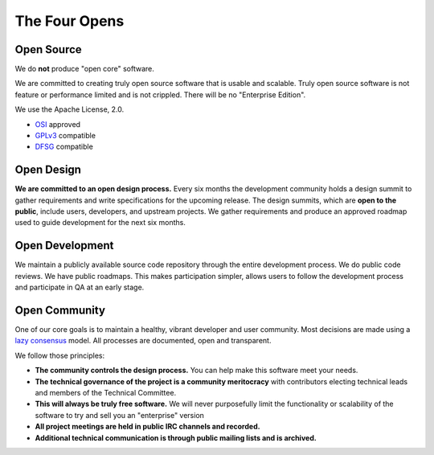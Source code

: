 ==============
The Four Opens
==============

Open Source
-----------

We do **not** produce "open core" software.

We are committed to creating truly open source software that is usable and
scalable.  Truly open source software is not feature or performance limited and
is not crippled. There will be no "Enterprise Edition".

We use the Apache License, 2.0.

* `OSI <http://www.opensource.org/licenses/alphabetical>`_ approved
* `GPLv3 <http://www.gnu.org/licenses/license-list.html#apache2>`_ compatible
* `DFSG <http://en.wikipedia.org/wiki/Debian_Free_Software_Guidelines>`_ compatible

Open Design
-----------

**We are committed to an open design process.**  Every six months the
development community holds a design summit to gather requirements and write
specifications for the upcoming release.  The design summits, which are **open
to the public**, include users, developers, and upstream projects. We gather
requirements and produce an approved roadmap used to guide development for the
next six months.

Open Development
----------------

We maintain a publicly available source code repository through the entire
development process. We do public code reviews. We have public roadmaps. This
makes participation simpler, allows users to follow the development process and
participate in QA at an early stage.

Open Community
--------------

One of our core goals is to maintain a healthy, vibrant developer and user
community.  Most decisions are made using a `lazy consensus
<http://www.apache.org/foundation/glossary.html#LazyConsensus>`_ model. All
processes are documented, open and transparent.

We follow those principles:

* **The community controls the design process.** You can help make this
  software meet your needs.
* **The technical governance of the project is a community meritocracy** with
  contributors electing technical leads and members of the Technical Committee.
* **This will always be truly free software.**  We will never purposefully
  limit the functionality or scalability of the software to try and sell you
  an "enterprise" version
* **All project meetings are held in public IRC channels and recorded.**
* **Additional technical communication is through public mailing lists and is
  archived.**
